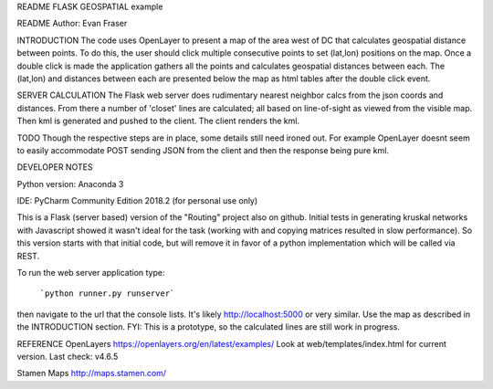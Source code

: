README
FLASK GEOSPATIAL example

README
Author: Evan Fraser


INTRODUCTION
The code uses OpenLayer to present a map of the area west of DC that calculates geospatial distance between points. To do this, the user should click multiple consecutive points to set (lat,lon) positions on the map. Once a double click is made the application gathers all the points and calculates geospatial distances between each. The (lat,lon) and distances between each are presented below the map as html tables after the double click event.

SERVER CALCULATION
The Flask web server does rudimentary nearest neighbor calcs from the json coords and distances.  From there a number of 'closet' lines are calculated; all based on line-of-sight as viewed from the visible map.
Then kml is generated and pushed to the client.  The client renders the kml.

TODO
Though the respective steps are in place, some details still need ironed out.  For example OpenLayer doesnt seem to easily accommodate POST sending JSON from the client and then the response being pure kml.


DEVELOPER NOTES

Python version: Anaconda 3

IDE: PyCharm Community Edition 2018.2 (for personal use only)

This is a Flask (server based) version of the "Routing" project also on github.  Initial tests in generating kruskal networks with Javascript showed it wasn't ideal for the task (working with and copying matrices resulted in slow performance).  So this version starts with that initial code, but will remove it in favor of a python implementation which will be called via REST.


To run the web server application type:

    ```python runner.py runserver```

then navigate to the url that the console lists.  It's likely http://localhost:5000 or very similar.  Use the map as described in the INTRODUCTION section.
FYI: This is a prototype, so the calculated lines are still work in progress.

REFERENCE
OpenLayers
https://openlayers.org/en/latest/examples/
Look at web/templates/index.html for current version.
Last check: v4.6.5

Stamen Maps
http://maps.stamen.com/

